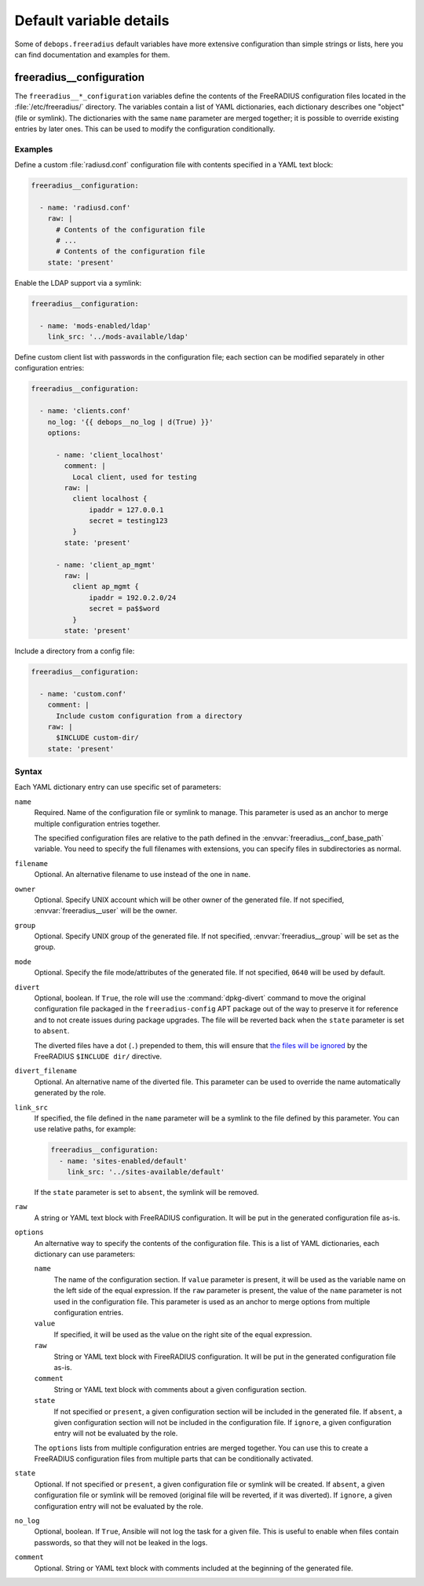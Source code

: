 .. Copyright (C) 2018 Maciej Delmanowski <drybjed@gmail.com>
.. Copyright (C) 2018 DebOps <https://debops.org/>
.. SPDX-License-Identifier: GPL-3.0-only

Default variable details
========================

Some of ``debops.freeradius`` default variables have more extensive
configuration than simple strings or lists, here you can find documentation and
examples for them.

.. only:: html

   .. contents::
      :local:
      :depth: 1

.. _freeradius__ref_configuration:

freeradius__configuration
-------------------------

The ``freeradius__*_configuration`` variables define the contents of the
FreeRADIUS configuration files located in the :file:`/etc/freeradius/`
directory. The variables contain a list of YAML dictionaries, each dictionary
describes one "object" (file or symlink). The dictionaries with the same
``name`` parameter are merged together; it is possible to override existing
entries by later ones. This can be used to modify the configuration
conditionally.

Examples
~~~~~~~~

Define a custom :file:`radiusd.conf` configuration file with contents specified
in a YAML text block:

.. code-block:: yaml

   freeradius__configuration:

     - name: 'radiusd.conf'
       raw: |
         # Contents of the configuration file
         # ...
         # Contents of the configuration file
       state: 'present'

Enable the LDAP support via a symlink:

.. code-block:: yaml

   freeradius__configuration:

     - name: 'mods-enabled/ldap'
       link_src: '../mods-available/ldap'

Define custom client list with passwords in the configuration file; each
section can be modified separately in other configuration entries:

.. code-block:: yaml

   freeradius__configuration:

     - name: 'clients.conf'
       no_log: '{{ debops__no_log | d(True) }}'
       options:

         - name: 'client_localhost'
           comment: |
             Local client, used for testing
           raw: |
             client localhost {
                 ipaddr = 127.0.0.1
                 secret = testing123
             }
           state: 'present'

         - name: 'client_ap_mgmt'
           raw: |
             client ap_mgmt {
                 ipaddr = 192.0.2.0/24
                 secret = pa$$word
             }
           state: 'present'

Include a directory from a config file:

.. code-block:: yaml

   freeradius__configuration:

     - name: 'custom.conf'
       comment: |
         Include custom configuration from a directory
       raw: |
         $INCLUDE custom-dir/
       state: 'present'

Syntax
~~~~~~

Each YAML dictionary entry can use specific set of parameters:

``name``
  Required. Name of the configuration file or symlink to manage. This parameter
  is used as an anchor to merge multiple configuration entries together.

  The specified configuration files are relative to the path defined in the
  :envvar:`freeradius__conf_base_path` variable. You need to specify the full
  filenames with extensions, you can specify files in subdirectories as normal.

``filename``
  Optional. An alternative filename to use instead of the one in ``name``.

``owner``
  Optional. Specify UNIX account which will be other owner of the generated
  file. If not specified, :envvar:`freeradius__user` will be the owner.

``group``
  Optional. Specify UNIX group of the generated file. If not specified,
  :envvar:`freeradius__group` will be set as the group.

``mode``
  Optional. Specify the file mode/attributes of the generated file. If not
  specified, ``0640`` will be used by default.

``divert``
  Optional, boolean. If ``True``, the role will use the :command:`dpkg-divert`
  command to move the original configuration file packaged in the
  ``freeradius-config`` APT package out of the way to preserve it for reference
  and to not create issues during package upgrades. The file will be reverted
  back when the ``state`` parameter is set to ``absent``.

  The diverted files have a dot (``.``) prepended to them, this will ensure
  that `the files will be ignored`__ by the FreeRADIUS ``$INCLUDE dir/``
  directive.

  .. __: https://networkradius.com/doc/3.0.10/raddb/syntax/config_include.html

``divert_filename``
  Optional. An alternative name of the diverted file. This parameter can be
  used to override the name automatically generated by the role.

``link_src``
  If specified, the file defined in the ``name`` parameter will be a symlink to
  the file defined by this parameter. You can use relative paths, for example:

  .. code-block:: yaml

     freeradius__configuration:
       - name: 'sites-enabled/default'
         link_src: '../sites-available/default'

  If the ``state`` parameter is set to ``absent``, the symlink will be removed.

``raw``
  A string or YAML text block with FreeRADIUS configuration. It will be put in
  the generated configuration file as-is.

``options``
  An alternative way to specify the contents of the configuration file. This is
  a list of YAML dictionaries, each dictionary can use parameters:

  ``name``
    The name of the configuration section. If ``value`` parameter is present,
    it will be used as the variable name on the left side of the equal
    expression. If the ``raw`` parameter is present, the value of the ``name``
    parameter is not used in the configuration file. This parameter is used as
    an anchor to merge options from multiple configuration entries.

  ``value``
    If specified, it will be used as the value on the right site of the equal
    expression.

  ``raw``
    String or YAML text block with FireeRADIUS configuration. It will be put in
    the generated configuration file as-is.

  ``comment``
    String or YAML text block with comments about a given configuration
    section.

  ``state``
    If not specified or ``present``, a given configuration section will be
    included in the generated file. If ``absent``, a given configuration
    section will not be included in the configuration file. If ``ignore``,
    a given configuration entry will not be evaluated by the role.

  The ``options`` lists from multiple configuration entries are merged
  together. You can use this to create a FreeRADIUS configuration files from
  multiple parts that can be conditionally activated.

``state``
  Optional. If not specified or ``present``, a given configuration file or
  symlink will be created. If ``absent``, a given configuration file or symlink
  will be removed (original file will be reverted, if it was diverted). If
  ``ignore``, a given configuration entry will not be evaluated by the role.

``no_log``
  Optional, boolean. If ``True``, Ansible will not log the task for a given
  file. This is useful to enable when files contain passwords, so that they
  will not be leaked in the logs.

``comment``
  Optional. String or YAML text block with comments included at the beginning
  of the generated file.
